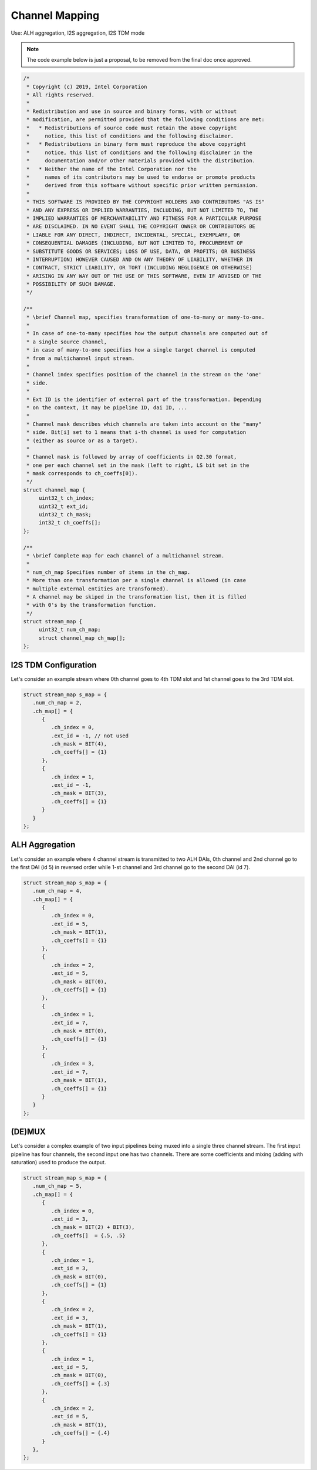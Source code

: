 .. _api-uapi-channel-mapping:

Channel Mapping
###############

Use: ALH aggregation, I2S aggregation, I2S TDM mode

.. note::

   The code example below is just a proposal, to be removed from the
   final doc once approved.

.. code:: c

   /*
    * Copyright (c) 2019, Intel Corporation
    * All rights reserved.
    *
    * Redistribution and use in source and binary forms, with or without
    * modification, are permitted provided that the following conditions are met:
    *   * Redistributions of source code must retain the above copyright
    *     notice, this list of conditions and the following disclaimer.
    *   * Redistributions in binary form must reproduce the above copyright
    *     notice, this list of conditions and the following disclaimer in the
    *     documentation and/or other materials provided with the distribution.
    *   * Neither the name of the Intel Corporation nor the
    *     names of its contributors may be used to endorse or promote products
    *     derived from this software without specific prior written permission.
    *
    * THIS SOFTWARE IS PROVIDED BY THE COPYRIGHT HOLDERS AND CONTRIBUTORS "AS IS"
    * AND ANY EXPRESS OR IMPLIED WARRANTIES, INCLUDING, BUT NOT LIMITED TO, THE
    * IMPLIED WARRANTIES OF MERCHANTABILITY AND FITNESS FOR A PARTICULAR PURPOSE
    * ARE DISCLAIMED. IN NO EVENT SHALL THE COPYRIGHT OWNER OR CONTRIBUTORS BE
    * LIABLE FOR ANY DIRECT, INDIRECT, INCIDENTAL, SPECIAL, EXEMPLARY, OR
    * CONSEQUENTIAL DAMAGES (INCLUDING, BUT NOT LIMITED TO, PROCUREMENT OF
    * SUBSTITUTE GOODS OR SERVICES; LOSS OF USE, DATA, OR PROFITS; OR BUSINESS
    * INTERRUPTION) HOWEVER CAUSED AND ON ANY THEORY OF LIABILITY, WHETHER IN
    * CONTRACT, STRICT LIABILITY, OR TORT (INCLUDING NEGLIGENCE OR OTHERWISE)
    * ARISING IN ANY WAY OUT OF THE USE OF THIS SOFTWARE, EVEN IF ADVISED OF THE
    * POSSIBILITY OF SUCH DAMAGE.
    */

   /**
    * \brief Channel map, specifies transformation of one-to-many or many-to-one.
    *
    * In case of one-to-many specifies how the output channels are computed out of
    * a single source channel,
    * in case of many-to-one specifies how a single target channel is computed
    * from a multichannel input stream.
    *
    * Channel index specifies position of the channel in the stream on the 'one'
    * side.
    *
    * Ext ID is the identifier of external part of the transformation. Depending
    * on the context, it may be pipeline ID, dai ID, ...
    *
    * Channel mask describes which channels are taken into account on the "many"
    * side. Bit[i] set to 1 means that i-th channel is used for computation
    * (either as source or as a target).
    *
    * Channel mask is followed by array of coefficients in Q2.30 format,
    * one per each channel set in the mask (left to right, LS bit set in the
    * mask corresponds to ch_coeffs[0]).
    */
   struct channel_map {
   	uint32_t ch_index;
   	uint32_t ext_id;
   	uint32_t ch_mask;
   	int32_t ch_coeffs[];
   };

   /**
    * \brief Complete map for each channel of a multichannel stream.
    *
    * num_ch_map Specifies number of items in the ch_map.
    * More than one transformation per a single channel is allowed (in case
    * multiple external entities are transformed).
    * A channel may be skiped in the transformation list, then it is filled
    * with 0's by the transformation function.
    */
   struct stream_map {
   	uint32_t num_ch_map;
   	struct channel_map ch_map[];
   };


I2S TDM Configuration
*********************

Let's consider an example stream where 0th channel goes to 4th TDM slot and 1st
channel goes to the 3rd TDM slot.

.. graphviz:: images/ch-mapping-tdm.dot
   :caption: TDM example

.. code:: c

   struct stream_map s_map = {
      .num_ch_map = 2,
      .ch_map[] = {
         {
            .ch_index = 0,
            .ext_id = -1, // not used
            .ch_mask = BIT(4),
            .ch_coeffs[] = {1}
         },
         {
            .ch_index = 1,
            .ext_id = -1,
            .ch_mask = BIT(3),
            .ch_coeffs[] = {1}
         }
      }
   };

ALH Aggregation
***************

Let's consider an example where 4 channel stream is transmitted to two ALH
DAIs, 0th channel and 2nd channel go to the first DAI (id 5) in reversed order
while 1-st channel and 3rd channel go to the second DAI (id 7).

.. graphviz:: images/ch-mapping-alh.dot
   :caption: ALH aggregation example

.. code:: c

   struct stream_map s_map = {
      .num_ch_map = 4,
      .ch_map[] = {
         {
            .ch_index = 0,
            .ext_id = 5,
            .ch_mask = BIT(1),
            .ch_coeffs[] = {1}
         },
         {
            .ch_index = 2,
            .ext_id = 5,
            .ch_mask = BIT(0),
            .ch_coeffs[] = {1}
         },
         {
            .ch_index = 1,
            .ext_id = 7,
            .ch_mask = BIT(0),
            .ch_coeffs[] = {1}
         },
         {
            .ch_index = 3,
            .ext_id = 7,
            .ch_mask = BIT(1),
            .ch_coeffs[] = {1}
         }
      }
   };

(DE)MUX
*******

Let's consider a complex example of two input pipelines being muxed into a
single three channel stream. The first input pipeline has four channels, the
second input one has two channels. There are some coefficients and mixing
(adding with saturation) used to produce the output.

.. graphviz:: images/ch-mapping-mux.dot
   :caption: MUX aggregation example

.. code:: c

   struct stream_map s_map = {
      .num_ch_map = 5,
      .ch_map[] = {
         {
            .ch_index = 0,
            .ext_id = 3,
            .ch_mask = BIT(2) + BIT(3),
            .ch_coeffs[]  = {.5, .5}
         },
         {
            .ch_index = 1,
            .ext_id = 3,
            .ch_mask = BIT(0),
            .ch_coeffs[] = {1}
         },
         {
            .ch_index = 2,
            .ext_id = 3,
            .ch_mask = BIT(1),
            .ch_coeffs[] = {1}
         },
         {
            .ch_index = 1,
            .ext_id = 5,
            .ch_mask = BIT(0),
            .ch_coeffs[] = {.3}
         },
         {
            .ch_index = 2,
            .ext_id = 5,
            .ch_mask = BIT(1),
            .ch_coeffs[] = {.4}
         }
      },
   };
